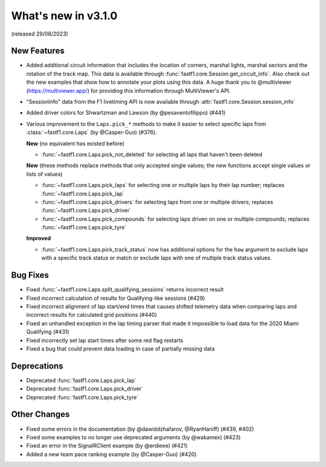 What's new in v3.1.0
--------------------

(released 29/08/2023)

New Features
^^^^^^^^^^^^

- Added additional circuit information that includes the location of corners,
  marshal lights, marshal sectors and the rotation of the track map. This
  data is available through :func:`fastf1.core.Session.get_circuit_info`. Also
  check out the new examples that show how to annotate your plots using this
  data.
  A huge thank you to @multiviewer (https://multiviewer.app/) for providing
  this information through MultiViewer's API.

- "SessionInfo" data from the F1 livetiming API is now available through
  :attr:`fastf1.core.Session.session_info`

- Added driver colors for Shwartzman and Lawson (by @pesaventofilippo) (#441)

- Various improvement to the ``Laps.pick_*`` methods to make it easier to select
  specific laps from :class:`~fastf1.core.Laps` (by @Casper-Guo) (#376).

  **New** (no equivalent has existed before)

  - :func:`~fastf1.core.Laps.pick_not_deleted` for selecting all laps that
    haven't been deleted

  **New** (these methods replace methods that only accepted single values; the
  new functions accept single values or lists of values)

  - :func:`~fastf1.core.Laps.pick_laps` for selecting one or multiple laps
    by their lap number; replaces :func:`~fastf1.core.Laps.pick_lap`

  - :func:`~fastf1.core.Laps.pick_drivers` for selecting laps from one or
    multiple drivers; replaces :func:`~fastf1.core.Laps.pick_driver`

  - :func:`~fastf1.core.Laps.pick_compounds` for selecting laps driven on one or
    multiple compounds; replaces :func:`~fastf1.core.Laps.pick_tyre`

  **Improved**

  - :func:`~fastf1.core.Laps.pick_track_status` now has additional options for
    the ``how`` argument to exclude laps with a specific track status or match
    or exclude laps with one of multiple track status values.


Bug Fixes
^^^^^^^^^

- Fixed :func:`~fastf1.core.Laps.split_qualifying_sessions` returns
  incorrect result

- Fixed incorrect calculation of results for Qualifying-like sessions (#429)

- Fixed incorrect alignment of lap start/end times that causes shifted telemetry
  data when comparing laps and incorrect results for calculated grid positions
  (#440)

- Fixed an unhandled exception in the lap timing parser that made it impossible
  to load data for the 2020 Miami Qualifying (#431)

- Fixed incorrectly set lap start times after some red flag restarts

- Fixed a bug that could prevent data loading in case of partially missing data


Deprecations
^^^^^^^^^^^^

- Deprecated :func:`fastf1.core.Laps.pick_lap`

- Deprecated :func:`fastf1.core.Laps.pick_driver`

- Deprecated :func:`fastf1.core.Laps.pick_tyre`


Other Changes
^^^^^^^^^^^^^

- Fixed some errors in the documentation (by @dawiddzhafarov, @RyanHaniff)
  (#439, #402)

- Fixed some examples to no longer use deprecated arguments (by @wakamex) (#423)

- Fixed an error in the SignalRClient example (by @erdieee) (#421)

- Added a new team pace ranking example (by @Casper-Guo) (#420)
